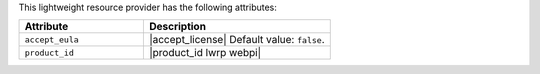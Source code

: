 .. The contents of this file are included in multiple topics.
.. This file should not be changed in a way that hinders its ability to appear in multiple documentation sets.

This lightweight resource provider has the following attributes:

.. list-table::
   :widths: 200 300
   :header-rows: 1

   * - Attribute
     - Description
   * - ``accept_eula``
     - |accept_license| Default value: ``false``.
   * - ``product_id``
     - |product_id lwrp webpi|
